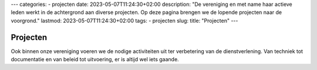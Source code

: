 ---
categories:
- projecten
date: 2023-05-07T11:24:30+02:00
description: "De vereniging en met name haar actieve leden werkt in de achtergrond aan diverse projecten. Op deze pagina brengen we de lopende projecten naar de voorgrond."
lastmod: 2023-05-07T11:24:30+02:00
tags:
- projecten
slug:
title: "Projecten"
---

Projecten
=========

Ook binnen onze vereniging voeren we de nodige activiteiten uit ter verbetering van de dienstverlening. Van techniek tot documentatie en van beleid tot uitvoering, er is altijd wel iets gaande.
